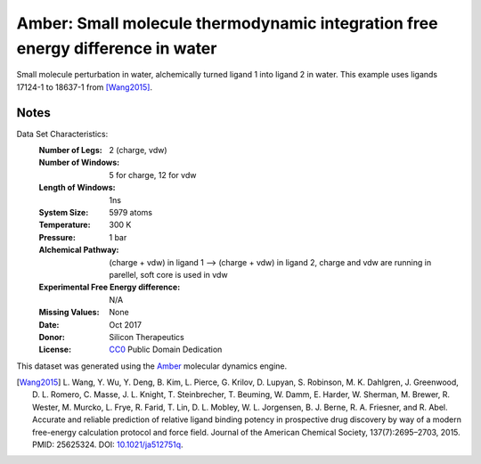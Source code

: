 Amber: Small molecule thermodynamic integration free energy difference in water
===============================================================================

Small molecule perturbation in water, alchemically turned ligand 1 into ligand
2 in water. This example uses ligands 17124-1 to 18637-1 from [Wang2015]_.


Notes
-----
Data Set Characteristics:
    :Number of Legs: 2 (charge, vdw)
    :Number of Windows: 5 for charge, 12 for vdw
    :Length of Windows: 1ns
    :System Size: 5979 atoms
    :Temperature: 300 K
    :Pressure: 1 bar
    :Alchemical Pathway: (charge + vdw) in ligand 1 --> (charge + vdw) in
                         ligand 2, charge and vdw are running in parellel, soft
                         core is used in vdw
    :Experimental Free Energy difference: N/A 
    :Missing Values: None
    :Date: Oct 2017
    :Donor: Silicon Therapeutics 
    :License: `CC0 <https://creativecommons.org/publicdomain/zero/1.0/>`_
              Public Domain Dedication

This dataset was generated using the `Amber <http://www.ambermd.org/>`_
molecular dynamics engine.
	      

.. [Wang2015] L. Wang, Y. Wu, Y. Deng, B. Kim, L. Pierce, G. Krilov, D. Lupyan, S. Robinson, M. K. Dahlgren, J. Greenwood, D. L. Romero, C. Masse, J. L. Knight, T. Steinbrecher, T. Beuming, W. Damm, E. Harder, W. Sherman, M. Brewer, R. Wester, M. Murcko, L. Frye, R. Farid, T. Lin, D. L. Mobley, W. L. Jorgensen, B. J. Berne, R. A. Friesner,
	      and R. Abel. Accurate and reliable prediction of
              relative ligand binding potency in prospective drug
              discovery by way of a modern free-energy calculation
              protocol and force field. Journal of the American
              Chemical Society,
              137(7):2695–2703, 2015. PMID: 25625324. DOI:
	      `10.1021/ja512751q <https://doi.org/10.1021/ja512751q>`_.
